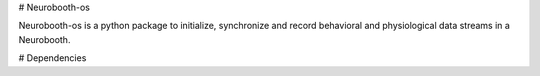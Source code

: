 # Neurobooth-os 

Neurobooth-os is a python package to initialize, synchronize and record
behavioral and physiological data streams in a Neurobooth.

# Dependencies


